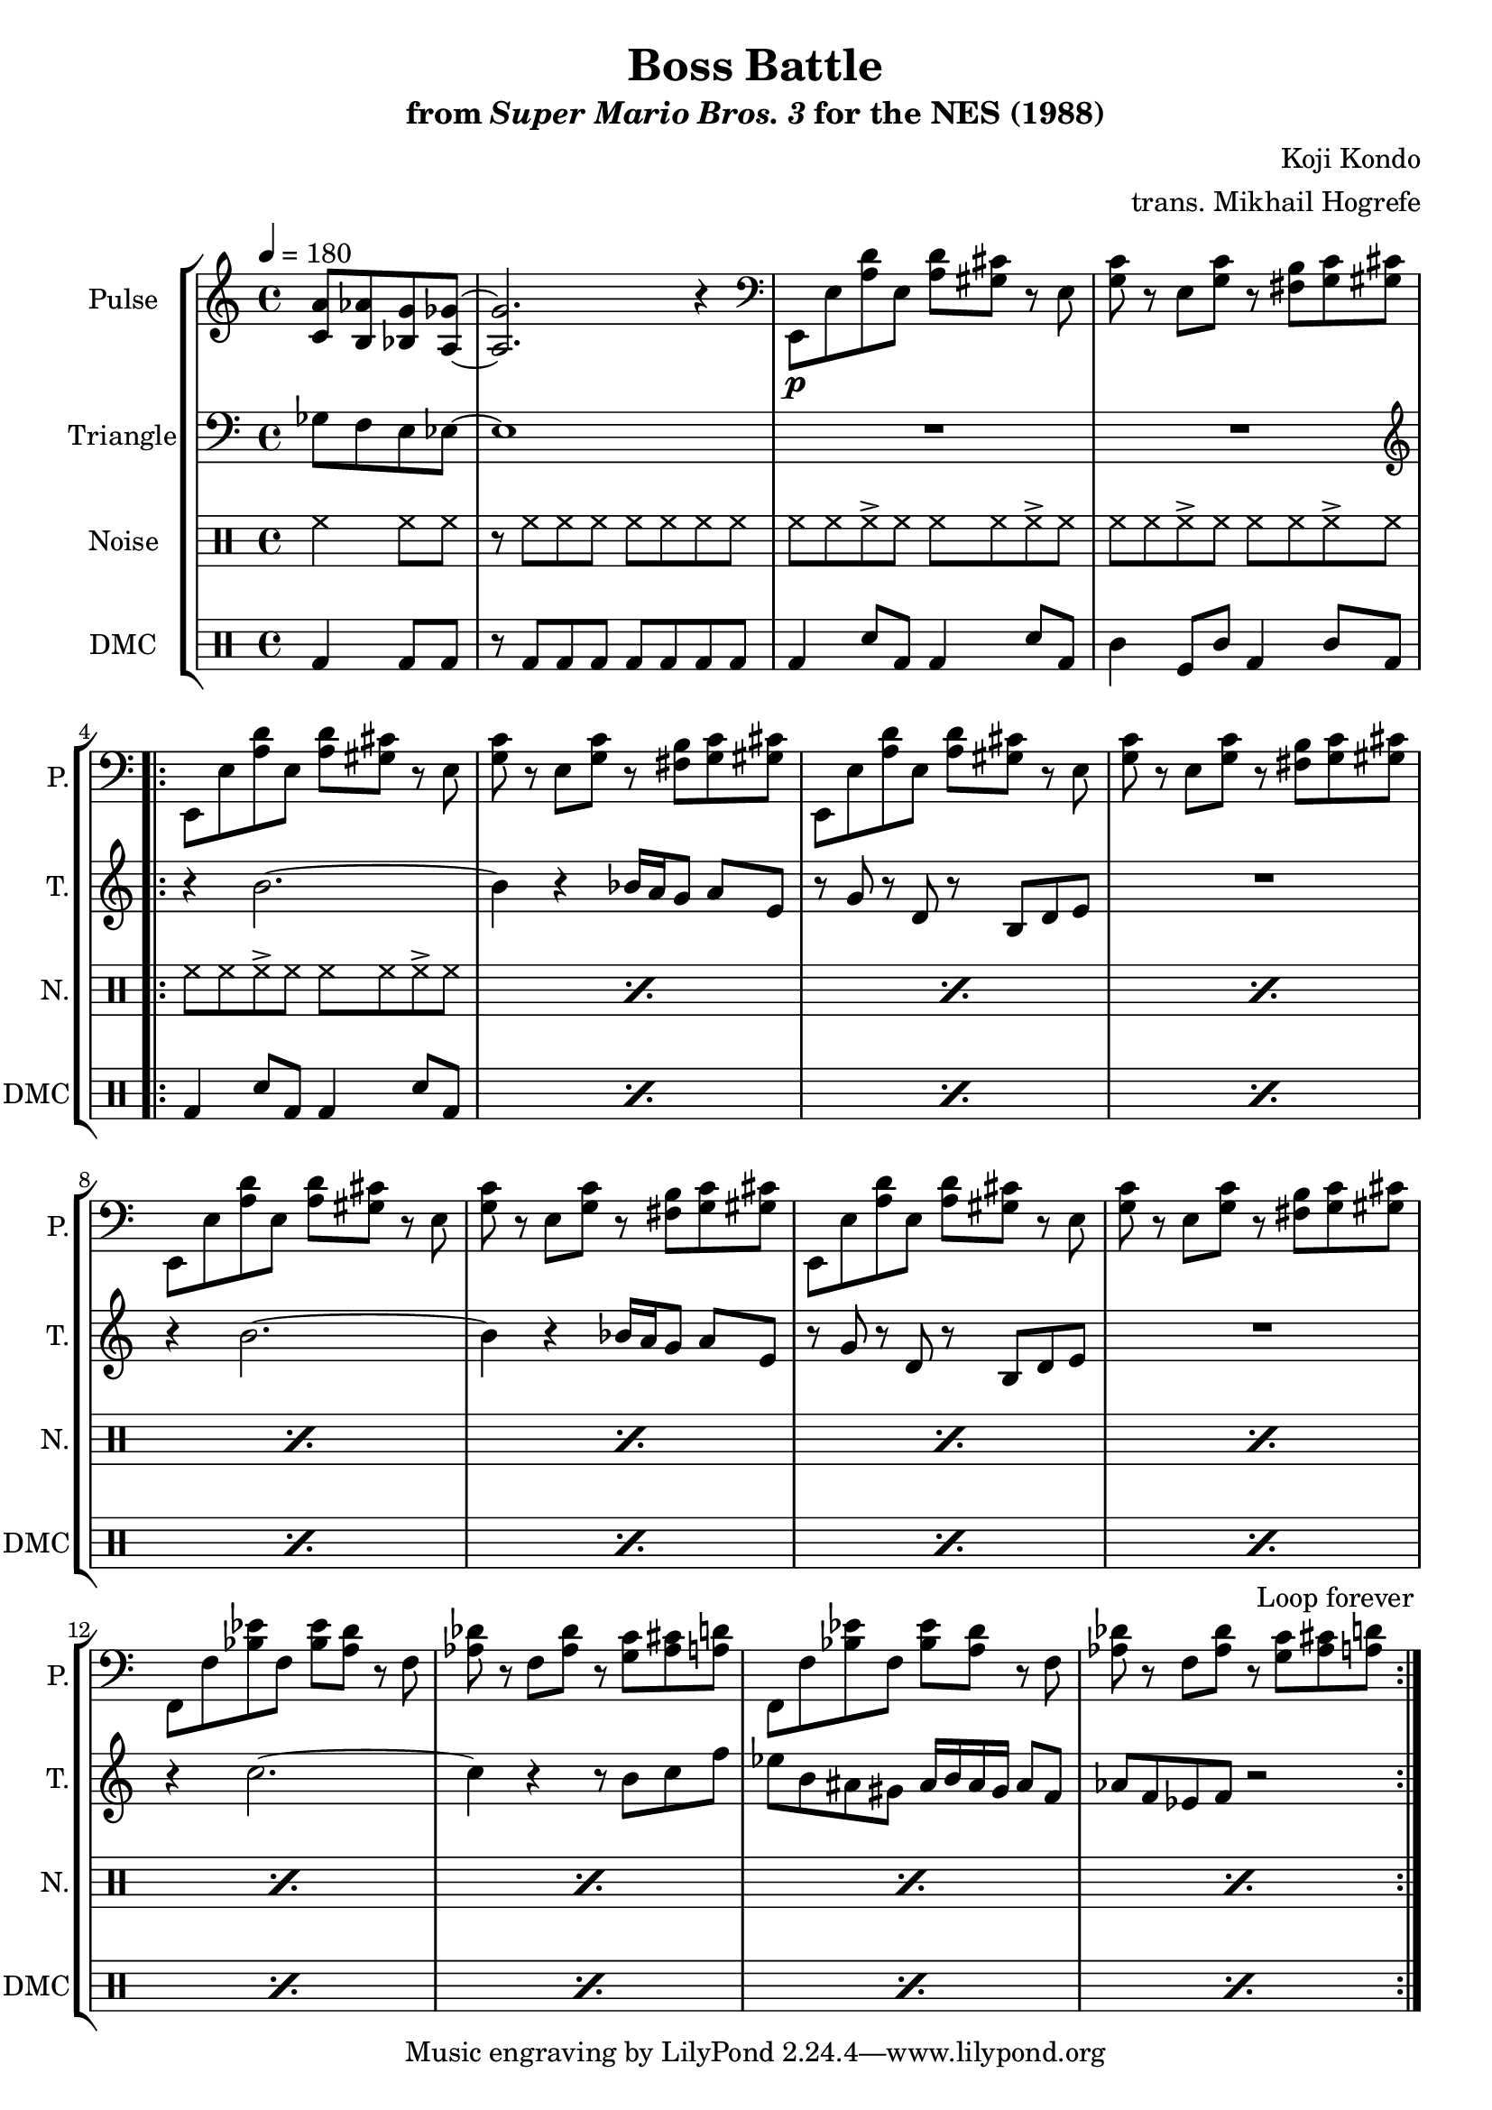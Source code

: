 \version "2.24.3"

\paper {
  left-margin = 0.5\in
}

\book {
    \header {
        title = "Boss Battle"
        subtitle = \markup { "from" {\italic "Super Mario Bros. 3"} "for the NES (1988)" }
        composer = "Koji Kondo"
        arranger = "trans. Mikhail Hogrefe"
    }

    \score {
        {
            \new StaffGroup <<
                \new Staff \relative c' {
                    \set Staff.instrumentName = "Pulse"
                    \set Staff.shortInstrumentName = "P."
\tempo 4 = 180
\partial 2 <c a'>8 <b aes'> <bes g'> <a ges'> ~ |
<a ges'>2. r4 |
\clef bass
e,8\p e' <a d> e <a d> <gis cis> r e |
<g c>8 r e <g c> r <fis b> <g c> <gis cis> |
                    \repeat volta 2 {
e,8 e' <a d> e <a d> <gis cis> r e |
<g c>8 r e <g c> r <fis b> <g c> <gis cis> |
e,8 e' <a d> e <a d> <gis cis> r e |
<g c>8 r e <g c> r <fis b> <g c> <gis cis> |
e,8 e' <a d> e <a d> <gis cis> r e |
<g c>8 r e <g c> r <fis b> <g c> <gis cis> |
e,8 e' <a d> e <a d> <gis cis> r e |
<g c>8 r e <g c> r <fis b> <g c> <gis cis> |
f,8 f' <bes ees> f <bes ees> <a d> r f |
<aes des>8 r f <aes des> r <g c> <aes cis> <a d> |
f,8 f' <bes ees> f <bes ees> <a d> r f |
<aes des>8 r f <aes des> r <g c> <aes cis> <a d> |
                    }
\once \override Score.RehearsalMark.self-alignment-X = #RIGHT
\mark \markup { \fontsize #-2 "Loop forever" }
                }

                \new Staff \relative c' {
                    \set Staff.instrumentName = "Triangle"
                    \set Staff.shortInstrumentName = "T."
\clef bass
ges8 f e ees ~ |
ees1 |
R1*2
\clef treble
r4 b''2. ~ |
b4 r bes16 a g8 a e |
r8 g r d r b d e |
R1 |
r4 b'2. ~ |
b4 r bes16 a g8 a e |
r8 g r d r b d e |
R1 |
r4 c'2. ~ |
c4 r r8 b c f |
ees8 b ais gis ais16 b ais gis ais8 f |
aes8 f ees f r2 |
                }

                \new DrumStaff {
                    \drummode {
                        \set Staff.instrumentName="Noise"
                        \set Staff.shortInstrumentName="N."
hh4 hh8 hh |
r8 hh hh hh hh hh hh hh |
hh8 hh hh-> hh hh hh hh-> hh |
hh8 hh hh-> hh hh hh hh-> hh |
\repeat percent 12 { hh8 hh hh-> hh hh hh hh-> hh | }
                    }
                }

                \new DrumStaff {
                    \drummode {
                        \set Staff.instrumentName="DMC"
                        \set Staff.shortInstrumentName="DMC"
bd4 bd8 bd |
r8 bd bd bd bd bd bd bd |
bd4 sn8 bd bd4 sn8 bd |
timl4 tomfl8 timl bd4 timl8 bd |
\repeat percent 12 { bd4 sn8 bd bd4 sn8 bd | }
                    }
                }
            >>
        }
        \layout {
            \context {
                \Staff
                \RemoveEmptyStaves
            }
            \context {
                \DrumStaff
                \RemoveEmptyStaves
            }
        }
    }
}
